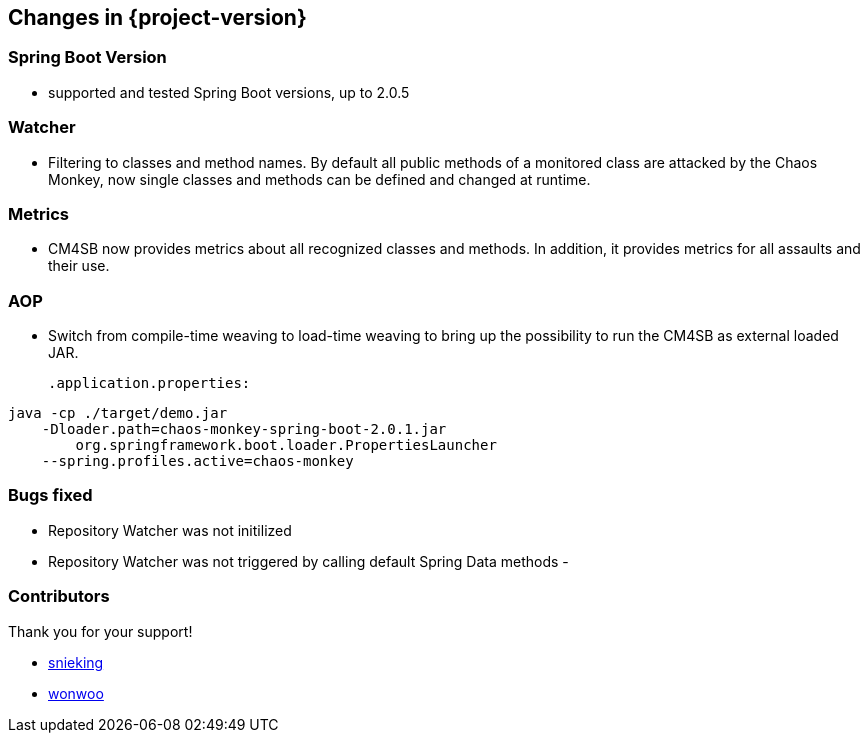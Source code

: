 [[changes]]
== Changes in {project-version} ==
=== Spring Boot Version
- supported and tested Spring Boot versions, up to 2.0.5

=== Watcher
- Filtering to classes and method names. By default all public methods of a monitored class are attacked by the Chaos Monkey, now single classes and methods can be defined and changed at runtime.

=== Metrics
- CM4SB now provides metrics about all recognized classes and methods. In addition, it provides metrics for all assaults and their use.

=== AOP
- Switch from compile-time weaving to load-time weaving to bring up the possibility to run the CM4SB as external loaded JAR.
[source,txt,subs="verbatim,attributes"]
.application.properties:
----
java -cp ./target/demo.jar
    -Dloader.path=chaos-monkey-spring-boot-2.0.1.jar
        org.springframework.boot.loader.PropertiesLauncher
    --spring.profiles.active=chaos-monkey
----

=== Bugs fixed
- Repository Watcher was not initilized
- Repository Watcher was not triggered by calling default Spring Data methods
-

=== Contributors
Thank you for your support!

-  https://github.com/snieking[snieking]
- https://github.com/wonwoo[wonwoo]



